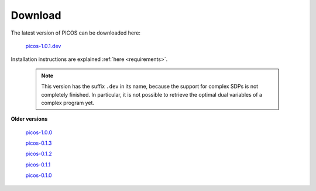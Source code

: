 .. _download:

========
Download
========

The latest version of PICOS can be downloaded here:

        `picos-1.0.1.dev <dist/PICOS-1.0.1.dev.tar.gz>`_

Installation instructions are explained
:ref:`here <requirements>`.

   .. note::
        This version has the suffix ``.dev`` in its name, because the support for
        complex SDPs is not completely finished. In particular, it is
        not possible to retrieve the optimal dual variables of a complex program yet.

**Older versions**

  `picos-1.0.0 <dist/PICOS-1.0.0.tar.gz>`_

  `picos-0.1.3 <dist/PICOS-0.1.3.tar.gz>`_

  `picos-0.1.2 <dist/PICOS-0.1.2.tar.gz>`_

  `picos-0.1.1 <dist/PICOS-0.1.1.tar.gz>`_

  `picos-0.1.0 <dist/PICOS-0.1.0.tar.gz>`_